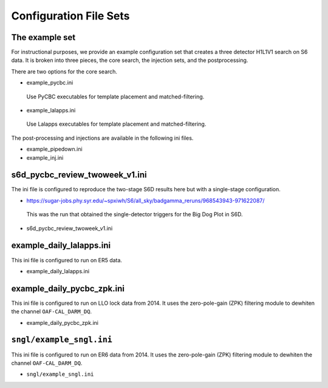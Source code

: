 .. _configuration_files:

===========================
Configuration File Sets
===========================

----------------------
The example set
----------------------

For instructional purposes, we provide an example configuration set that creates a three detector H1L1V1 search on S6 data. It is broken into three pieces, the core search, the injection sets, 
and the postprocessing.

There are two options for the core search. 

* example_pycbc.ini
 Use PyCBC executables for template placement and matched-filtering.
* example_lalapps.ini
 Use Lalapps executables for template placement and matched-filtering.

The post-processing and injections are available in the following ini files. 

* example_pipedown.ini
* example_inj.ini

----------------------------------
s6d_pycbc_review_twoweek_v1.ini
----------------------------------
The ini file is configured to reproduce the two-stage S6D results here but with a single-stage configuration.

* https://sugar-jobs.phy.syr.edu/~spxiwh/S6/all_sky/badgamma_reruns/968543943-971622087/
 This was the run that obtained the single-detector triggers for the Big Dog
 Plot in S6D.

* s6d_pycbc_review_twoweek_v1.ini

----------------------------------
example_daily_lalapps.ini
----------------------------------
This ini file is configured to run on ER5 data.

* example_daily_lalapps.ini

----------------------------------
example_daily_pycbc_zpk.ini
----------------------------------
This ini file is configured to run on LLO lock data from 2014. It uses the zero-pole-gain (ZPK)
filtering module to dewhiten the channel ``OAF-CAL_DARM_DQ``.

* example_daily_pycbc_zpk.ini

----------------------------------
``sngl/example_sngl.ini``
----------------------------------
This ini file is configured to run on ER6 data from 2014. It uses the zero-pole-gain (ZPK)
filtering module to dewhiten the channel ``OAF-CAL_DARM_DQ``.

* ``sngl/example_sngl.ini``

